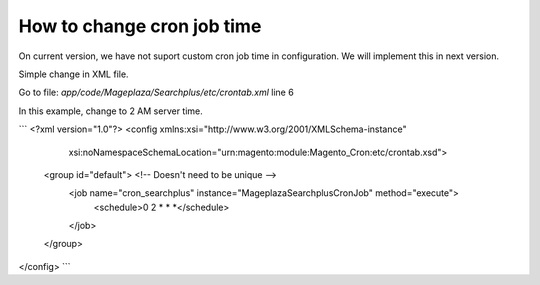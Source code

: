 How to change cron job time
===============================

On current version, we have not suport custom cron job time in configuration.
We will implement this in next version.

Simple change in XML file.

Go to file: `app/code/Mageplaza/Searchplus/etc/crontab.xml` line 6

In this example, change to 2 AM server time.

```
<?xml version="1.0"?>
<config xmlns:xsi="http://www.w3.org/2001/XMLSchema-instance"
        xsi:noNamespaceSchemaLocation="urn:magento:module:Magento_Cron:etc/crontab.xsd">
    <group id="default"> <!-- Doesn't need to be unique -->
        <job name="cron_searchplus" instance="Mageplaza\Searchplus\Cron\Job" method="execute">
            <schedule>0 2 * * *</schedule>
        </job>
    </group>
</config>
```
